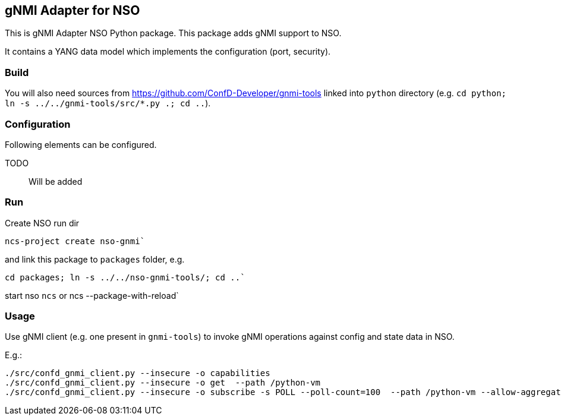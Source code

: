 == gNMI Adapter for NSO

This is gNMI Adapter NSO Python package.
This package adds gNMI support to NSO.

It contains a YANG data model which implements the configuration (port, security).

=== Build

You will also need sources from  https://github.com/ConfD-Developer/gnmi-tools
linked into `python` directory (e.g. `cd python; ln -s ../../gnmi-tools/src/*.py .; cd ..`).

=== Configuration

Following elements can be configured.

TODO:: Will be added

=== Run

Create NSO run dir

----
ncs-project create nso-gnmi`
----

and link this package to `packages` folder, e.g.

----
cd packages; ln -s ../../nso-gnmi-tools/; cd ..`
----

start nso `ncs` or ncs --package-with-reload`


=== Usage

Use gNMI client (e.g. one present in `gnmi-tools`) to invoke gNMI operations
against config and state data in NSO.

E.g.:

----
./src/confd_gnmi_client.py --insecure -o capabilities
./src/confd_gnmi_client.py --insecure -o get  --path /python-vm
./src/confd_gnmi_client.py --insecure -o subscribe -s POLL --poll-count=100  --path /python-vm --allow-aggregation
----
